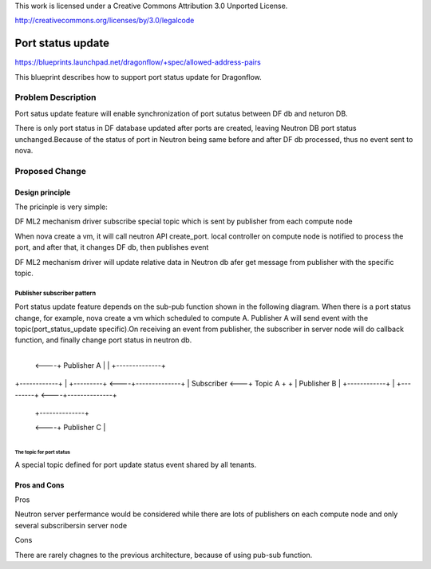 This work is licensed under a Creative Commons Attribution 3.0 Unported
License.

http://creativecommons.org/licenses/by/3.0/legalcode

===================
Port status update
===================

https://blueprints.launchpad.net/dragonflow/+spec/allowed-address-pairs

This blueprint describes how to support port status update for
Dragonflow.

Problem Description
=====================
Port satus update feature will enable synchronization of port sutatus
between DF db and neturon DB.

There is only port status in DF database updated after ports are created,
leaving Neutron DB port status unchanged.Because of the status of port
in Neutron being same before and after DF db processed, thus no event
sent to nova.

Proposed Change
===============

Design principle
----------------

The pricinple is very simple:

DF ML2 mechanism driver subscribe special topic which is sent
by publisher from each compute node

When nova create a vm, it will call neutron API create_port. local
controller on compute node is notified to process the port, and after
that, it changes DF db, then publishes event

DF ML2 mechanism driver will update relative data in Neutron db afer
get message from publisher with the specific topic.

Publisher subscriber pattern
^^^^^^^^^^^^^^^^^^^^^^^^^^^^
Port status update feature depends on the sub-pub function shown in the
following diagram. When there is a port status change, for example, nova
create a vm which scheduled to compute A. Publisher A will send event
with the topic(port_status_update specific).On receiving an event from
publisher, the subscriber in server node will do callback function, and
finally change port status in neutron db.

                                       +--------------+
                                  <----+ Publisher A  |
                                  |    +--------------+

+------------+   |    +---------+ <----+--------------+
| Subscriber <---+      Topic A  +  +  | Publisher B  |
+------------+   |    +---------+ <----+--------------+

                                  |    +--------------+
                                  <----+ Publisher C  |
                                       +--------------+

The topic for port status
"""""""""""""""""""""""""
A special topic defined for port update status event shared by all tenants.

Pros and Cons
-------------
Pros

Neutron server perfermance would be considered while there are lots of
publishers on each compute node and only several subscribersin server node

Cons

There are rarely chagnes to the previous architecture, because of using
pub-sub function.

